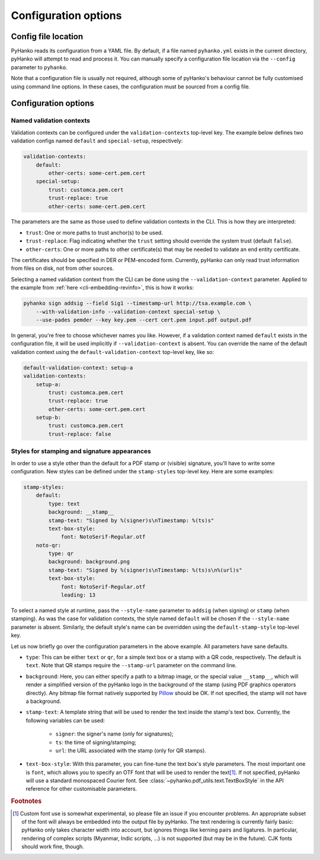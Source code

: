 Configuration options
=====================

Config file location
--------------------

PyHanko reads its configuration from a YAML file.
By default, if a file named ``pyhanko.yml`` exists in the current directory,
pyHanko will attempt to read and process it.
You can manually specify a configuration file location via the ``--config``
parameter to ``pyhanko``.

Note that a configuration file is usually not required, although some
of pyHanko's behaviour cannot be fully customised using command line options.
In these cases, the configuration must be sourced from a config file.


Configuration options
---------------------

.. _config-validation-context:

Named validation contexts
^^^^^^^^^^^^^^^^^^^^^^^^^

Validation contexts can be configured under the ``validation-contexts``
top-level key.
The example below defines two validation configs named ``default`` and
``special-setup``, respectively:

.. code-block:: yaml

    validation-contexts:
        default:
            other-certs: some-cert.pem.cert
        special-setup:
            trust: customca.pem.cert
            trust-replace: true
            other-certs: some-cert.pem.cert

The parameters are the same as those used to define validation contexts
in the CLI. This is how they are interpreted:

* ``trust``: One or more paths to trust anchor(s) to be used.
* ``trust-replace``: Flag indicating whether the ``trust`` setting should
  override the system trust (default ``false``).
* ``other-certs``: One or more paths to other certificate(s) that may be needed
  to validate an end entity certificate.

The certificates should be specified in DER or PEM-encoded form.
Currently, pyHanko can only read trust information from files on disk, not
from other sources.

Selecting a named validation context from the CLI can be done using the
``--validation-context`` parameter.
Applied to the example from :ref:`here <cli-embedding-revinfo>`, this is how
it works:

.. code-block:: bash

    pyhanko sign addsig --field Sig1 --timestamp-url http://tsa.example.com \
        --with-validation-info --validation-context special-setup \
        --use-pades pemder --key key.pem --cert cert.pem input.pdf output.pdf

In general, you're free to choose whichever names you like.
However, if a validation context named ``default`` exists in the configuration
file, it will be used implicitly if ``--validation-context`` is absent.
You can override the name of the default validation context using
the ``default-validation-context`` top-level key, like so:

.. code-block:: yaml

    default-validation-context: setup-a
    validation-contexts:
        setup-a:
            trust: customca.pem.cert
            trust-replace: true
            other-certs: some-cert.pem.cert
        setup-b:
            trust: customca.pem.cert
            trust-replace: false


.. _style-definitions:

Styles for stamping and signature appearances
^^^^^^^^^^^^^^^^^^^^^^^^^^^^^^^^^^^^^^^^^^^^^

In order to use a style other than the default for a PDF stamp or (visible)
signature, you'll have to write some configuration.
New styles can be defined under the ``stamp-styles`` top-level key.
Here are some examples:

.. code-block:: yaml

    stamp-styles:
        default:
            type: text
            background: __stamp__
            stamp-text: "Signed by %(signer)s\nTimestamp: %(ts)s"
            text-box-style:
                font: NotoSerif-Regular.otf
        noto-qr:
            type: qr
            background: background.png
            stamp-text: "Signed by %(signer)s\nTimestamp: %(ts)s\n%(url)s"
            text-box-style:
                font: NotoSerif-Regular.otf
                leading: 13

To select a named style at runtime, pass the ``--style-name`` parameter to
``addsig`` (when signing) or ``stamp`` (when stamping).
As was the case for validation contexts, the style named ``default`` will be
chosen if the ``--style-name`` parameter is absent.
Similarly, the default style's name can be overridden using the
``default-stamp-style`` top-level key.

Let us now briefly go over the configuration parameters in the above example.
All parameters have sane defaults.

* ``type``: This can be either ``text`` or ``qr``, for a simple text box
  or a stamp with a QR code, respectively. The default is ``text``.
  Note that QR stamps require the ``--stamp-url`` parameter on the command line.
* ``background``: Here, you can either specify a path to a bitmap image, or the
  special value ``__stamp__``, which will render a simplified version of the
  pyHanko logo in the background of the stamp (using PDF graphics operators
  directly). Any bitmap file format natively supported by
  `Pillow <https://pillow.readthedocs.io>`_ should be OK.
  If not specified, the stamp will not have a background.
* ``stamp-text``: A template string that will be used to render the text inside
  the stamp's text box. Currently, the following variables can be used:

    * ``signer``: the signer's name (only for signatures);
    * ``ts``: the time of signing/stamping;
    * ``url``: the URL associated with the stamp (only for QR stamps).

* ``text-box-style``: With this parameter, you can fine-tune the text box's
  style parameters. The most important one is ``font``, which allows you to
  specify an OTF font that will be used to render the text\ [#fontdisclaimer]_.
  If not specified, pyHanko will use a standard monospaced Courier font.
  See :class:`~pyhanko.pdf_utils.text.TextBoxStyle` in the API reference for
  other customisable parameters.

.. rubric:: Footnotes
.. [#fontdisclaimer]
    Custom font use is somewhat experimental, so please file an issue if you
    encounter problems. An appropriate subset of the font will always be
    embedded into the output file by pyHanko.
    The text rendering is currently fairly basic: pyHanko only takes character
    width into account, but ignores things like kerning pairs and ligatures.
    In particular, rendering of complex scripts (Myanmar, Indic scripts, ...)
    is not supported (but may be in the future).
    CJK fonts should work fine, though.
